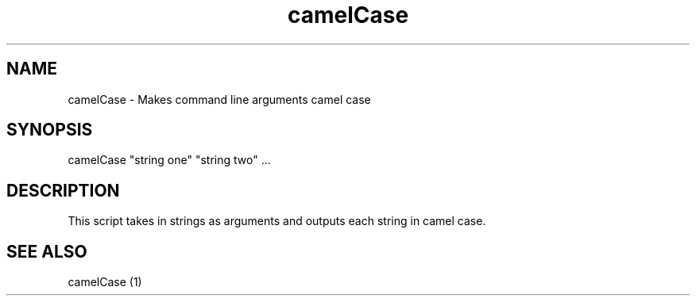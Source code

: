 
.TH camelCase 1 08/07/2015 
.SH NAME
camelCase - Makes command line arguments camel case

.SH SYNOPSIS
camelCase "string one" "string two" ...

.SH DESCRIPTION
This script takes in strings as arguments and outputs each string in camel
case. 

.SH SEE ALSO
camelCase (1)
